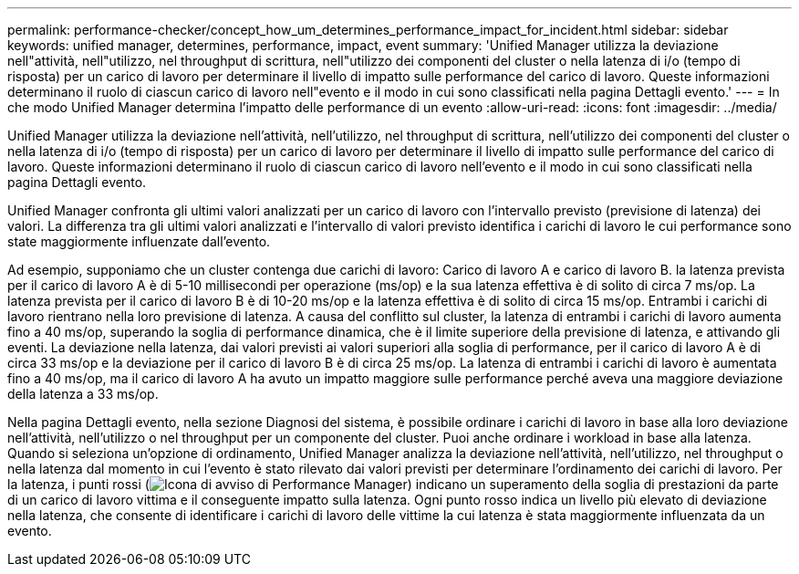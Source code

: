 ---
permalink: performance-checker/concept_how_um_determines_performance_impact_for_incident.html 
sidebar: sidebar 
keywords: unified manager, determines, performance, impact, event 
summary: 'Unified Manager utilizza la deviazione nell"attività, nell"utilizzo, nel throughput di scrittura, nell"utilizzo dei componenti del cluster o nella latenza di i/o (tempo di risposta) per un carico di lavoro per determinare il livello di impatto sulle performance del carico di lavoro. Queste informazioni determinano il ruolo di ciascun carico di lavoro nell"evento e il modo in cui sono classificati nella pagina Dettagli evento.' 
---
= In che modo Unified Manager determina l'impatto delle performance di un evento
:allow-uri-read: 
:icons: font
:imagesdir: ../media/


[role="lead"]
Unified Manager utilizza la deviazione nell'attività, nell'utilizzo, nel throughput di scrittura, nell'utilizzo dei componenti del cluster o nella latenza di i/o (tempo di risposta) per un carico di lavoro per determinare il livello di impatto sulle performance del carico di lavoro. Queste informazioni determinano il ruolo di ciascun carico di lavoro nell'evento e il modo in cui sono classificati nella pagina Dettagli evento.

Unified Manager confronta gli ultimi valori analizzati per un carico di lavoro con l'intervallo previsto (previsione di latenza) dei valori. La differenza tra gli ultimi valori analizzati e l'intervallo di valori previsto identifica i carichi di lavoro le cui performance sono state maggiormente influenzate dall'evento.

Ad esempio, supponiamo che un cluster contenga due carichi di lavoro: Carico di lavoro A e carico di lavoro B. la latenza prevista per il carico di lavoro A è di 5-10 millisecondi per operazione (ms/op) e la sua latenza effettiva è di solito di circa 7 ms/op. La latenza prevista per il carico di lavoro B è di 10-20 ms/op e la latenza effettiva è di solito di circa 15 ms/op. Entrambi i carichi di lavoro rientrano nella loro previsione di latenza. A causa del conflitto sul cluster, la latenza di entrambi i carichi di lavoro aumenta fino a 40 ms/op, superando la soglia di performance dinamica, che è il limite superiore della previsione di latenza, e attivando gli eventi. La deviazione nella latenza, dai valori previsti ai valori superiori alla soglia di performance, per il carico di lavoro A è di circa 33 ms/op e la deviazione per il carico di lavoro B è di circa 25 ms/op. La latenza di entrambi i carichi di lavoro è aumentata fino a 40 ms/op, ma il carico di lavoro A ha avuto un impatto maggiore sulle performance perché aveva una maggiore deviazione della latenza a 33 ms/op.

Nella pagina Dettagli evento, nella sezione Diagnosi del sistema, è possibile ordinare i carichi di lavoro in base alla loro deviazione nell'attività, nell'utilizzo o nel throughput per un componente del cluster. Puoi anche ordinare i workload in base alla latenza. Quando si seleziona un'opzione di ordinamento, Unified Manager analizza la deviazione nell'attività, nell'utilizzo, nel throughput o nella latenza dal momento in cui l'evento è stato rilevato dai valori previsti per determinare l'ordinamento dei carichi di lavoro. Per la latenza, i punti rossi (image:../media/opm_incident_icon_png.gif["Icona di avviso di Performance Manager"]) indicano un superamento della soglia di prestazioni da parte di un carico di lavoro vittima e il conseguente impatto sulla latenza. Ogni punto rosso indica un livello più elevato di deviazione nella latenza, che consente di identificare i carichi di lavoro delle vittime la cui latenza è stata maggiormente influenzata da un evento.
